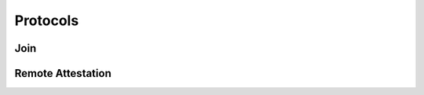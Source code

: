 Protocols
=========

Join
----

.. image:: ../protocols/join.svg
    :align: center

Remote Attestation
------------------

.. image:: ../protocols/remote_attestation.svg
    :align: center
